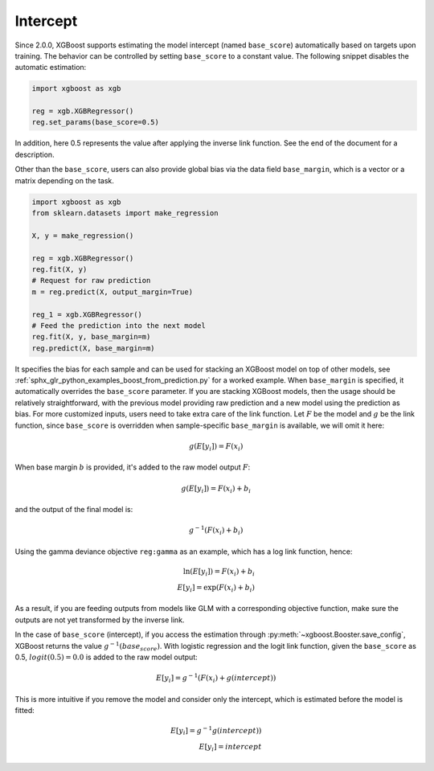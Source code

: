 #########
Intercept
#########

.. versionadded:: 2.0.0

Since 2.0.0, XGBoost supports estimating the model intercept (named ``base_score``)
automatically based on targets upon training. The behavior can be controlled by setting
``base_score`` to a constant value. The following snippet disables the automatic
estimation:

.. code-block:: python

    import xgboost as xgb

    reg = xgb.XGBRegressor()
    reg.set_params(base_score=0.5)

In addition, here 0.5 represents the value after applying the inverse link function. See
the end of the document for a description.

Other than the ``base_score``, users can also provide global bias via the data field
``base_margin``, which is a vector or a matrix depending on the task.

.. code-block:: python

    import xgboost as xgb
    from sklearn.datasets import make_regression

    X, y = make_regression()

    reg = xgb.XGBRegressor()
    reg.fit(X, y)
    # Request for raw prediction
    m = reg.predict(X, output_margin=True)

    reg_1 = xgb.XGBRegressor()
    # Feed the prediction into the next model
    reg.fit(X, y, base_margin=m)
    reg.predict(X, base_margin=m)


It specifies the bias for each sample and can be used for stacking an XGBoost model on top
of other models, see :ref:`sphx_glr_python_examples_boost_from_prediction.py` for a worked
example. When ``base_margin`` is specified, it automatically overrides the ``base_score``
parameter. If you are stacking XGBoost models, then the usage should be relatively
straightforward, with the previous model providing raw prediction and a new model using
the prediction as bias. For more customized inputs, users need to take extra care of the
link function. Let :math:`F` be the model and :math:`g` be the link function, since
``base_score`` is overridden when sample-specific ``base_margin`` is available, we will
omit it here:

.. math::

   g(E[y_i]) = F(x_i)


When base margin :math:`b` is provided, it's added to the raw model output :math:`F`:

.. math::

   g(E[y_i]) = F(x_i) + b_i

and the output of the final model is:


.. math::

   g^{-1}(F(x_i) + b_i)

Using the gamma deviance objective ``reg:gamma`` as an example, which has a log link
function, hence:

.. math::

   \ln{(E[y_i])} = F(x_i) + b_i \\
   E[y_i] = \exp{(F(x_i) + b_i)}

As a result, if you are feeding outputs from models like GLM with a corresponding
objective function, make sure the outputs are not yet transformed by the inverse link.

In the case of ``base_score`` (intercept), if you access the estimation through
:py:meth:`~xgboost.Booster.save_config`, XGBoost returns the value
:math:`g^{-1}(base_score)`. With logistic regression and the logit link function, given
the ``base_score`` as 0.5, :math:`logit(0.5) = 0.0` is added to the raw model output:

.. math::

   E[y_i] = g^{-1}{(F(x_i) + g(intercept))}

This is more intuitive if you remove the model and consider only the intercept, which is
estimated before the model is fitted:

.. math::

   E[y_i] = g^{-1}{g(intercept))} \\
   E[y_i] = intercept